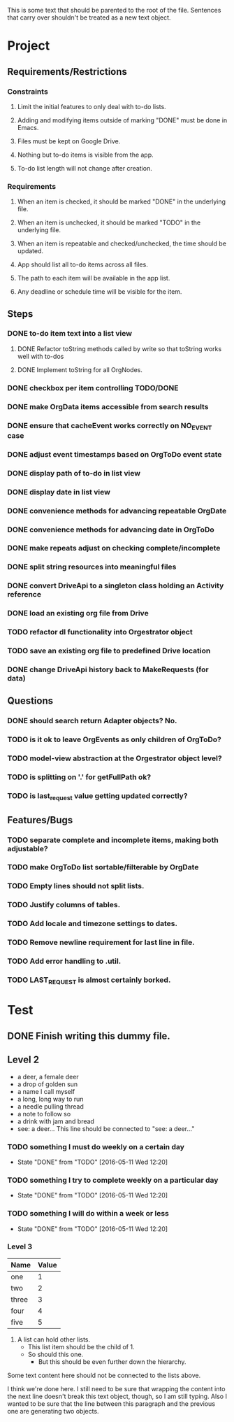 This is some text that should be parented to the root of the
file. Sentences that carry over shouldn't be treated as a new text
object.

* Project
** Requirements/Restrictions
*** Constraints
**** Limit the initial features to only deal with to-do lists.
**** Adding and modifying items outside of marking "DONE" must be done in Emacs.
**** Files must be kept on Google Drive.
**** Nothing but to-do items is visible from the app.
**** To-do list length will not change after creation.
*** Requirements
**** When an item is checked, it should be marked "DONE" in the underlying file.
**** When an item is unchecked, it should be marked "TODO" in the underlying file.
**** When an item is repeatable and checked/unchecked, the time should be updated.
**** App should list all to-do items across all files.
**** The path to each item will be available in the app list.
**** Any deadline or schedule time will be visible for the item.
** Steps
*** DONE to-do item text into a list view
    CLOSED: [2016-05-17 Tue 13:22]
**** DONE Refactor toString methods called by write so that toString works well with to-dos
     CLOSED: [2016-05-17 Tue 15:03]
**** DONE Implement toString for all OrgNodes.
     CLOSED: [2016-05-23 Mon 10:18]
*** DONE checkbox per item controlling TODO/DONE
    CLOSED: [2016-05-18 Wed 22:30]
*** DONE make OrgData items accessible from search results
    CLOSED: [2016-05-26 Thu 01:26]
*** DONE ensure that cacheEvent works correctly on NO_EVENT case
    CLOSED: [2016-05-26 Thu 10:43]
*** DONE adjust event timestamps based on OrgToDo event state
    CLOSED: [2016-05-23 Mon 17:27]
*** DONE display path of to-do in list view
    CLOSED: [2016-05-26 Thu 01:27]
*** DONE display date in list view
    CLOSED: [2016-05-25 Wed 16:24]
*** DONE convenience methods for advancing repeatable OrgDate
    CLOSED: [2016-05-29 Sun 15:10] DEADLINE: <2016-05-26 Thu>
*** DONE convenience methods for advancing date in OrgToDo
    CLOSED: [2016-05-29 Sun 15:11]
*** DONE make repeats adjust on checking complete/incomplete
    CLOSED: [2016-05-29 Sun 15:11]
*** DONE split string resources into meaningful files
    CLOSED: [2016-05-30 Mon 17:08]
*** DONE convert DriveApi to a singleton class holding an Activity reference
    CLOSED: [2016-06-03 Fri 12:32]
*** DONE load an existing org file from Drive
    CLOSED: [2016-06-04 Sat 17:41]
*** TODO refactor dl functionality into Orgestrator object
*** TODO save an existing org file to predefined Drive location
*** DONE change DriveApi history back to MakeRequests (for data)
    CLOSED: [2016-06-05 Sun 14:12]
** Questions
*** DONE should search return Adapter objects? No.
    CLOSED: [2016-06-05 Sun 13:39]
*** TODO is it ok to leave OrgEvents as only children of OrgToDo? 
*** TODO model-view abstraction at the Orgestrator object level?
*** TODO is splitting on '.' for getFullPath ok?
*** TODO is last_request value getting updated correctly?
** Features/Bugs
*** TODO separate complete and incomplete items, making both adjustable?
*** TODO make OrgToDo list sortable/filterable by OrgDate
*** TODO Empty lines should not split lists.
*** TODO Justify columns of tables.
*** TODO Add locale and timezone settings to dates.
*** TODO Remove newline requirement for last line in file.
*** TODO Add error handling to .util.
*** TODO LAST_REQUEST is almost certainly borked.
* Test
** DONE Finish writing this dummy file.
   CLOSED: [2016-05-11 Wed 12:19] DEADLINE: <2016-05-12 Thu>
** Level 2
- a deer, a female deer
- a drop of golden sun
- a name I call myself
- a long, long way to run
- a needle pulling thread
- a note to follow so
- a drink with jam and bread
- see: a deer...
  This line should be connected to "see: a deer..."
*** TODO something I must do weekly on a certain day
    DEADLINE: <2016-05-18 Wed +1w>
    :PROPERTIES:
    :LAST_REPEAT: [2016-05-11 Wed 12:20]
    :END:
    - State "DONE"       from "TODO"       [2016-05-11 Wed 12:20]
*** TODO something I try to complete weekly on a particular day
    DEADLINE: <2016-05-18 Wed ++1w>
    :PROPERTIES:
    :LAST_REPEAT: [2016-05-11 Wed 12:20]
    :END:
    - State "DONE"       from "TODO"       [2016-05-11 Wed 12:20]
*** TODO something I will do within a week or less
    DEADLINE: <2016-05-18 Wed .+1w>
    :PROPERTIES:
    :LAST_REPEAT: [2016-05-11 Wed 12:20]
    :END:
    - State "DONE"       from "TODO"       [2016-05-11 Wed 12:20]
*** Level 3
| Name  | Value |
|-------+-------|
| one   |     1 |
| two   |     2 |
| three |     3 |
| four  |     4 |
| five  |     5 |

1. A list can hold other lists.
  - This list item should be the child of 1.
  - So should this one.
    + But this should be even further down the hierarchy.

Some text content here should not be connected to the lists above.

I think we're done here. I still need to be sure that wrapping the
content into the next line doesn't break this text object, though, so
I am still typing. Also I wanted to be sure that the line between this
paragraph and the previous one are generating two objects.
